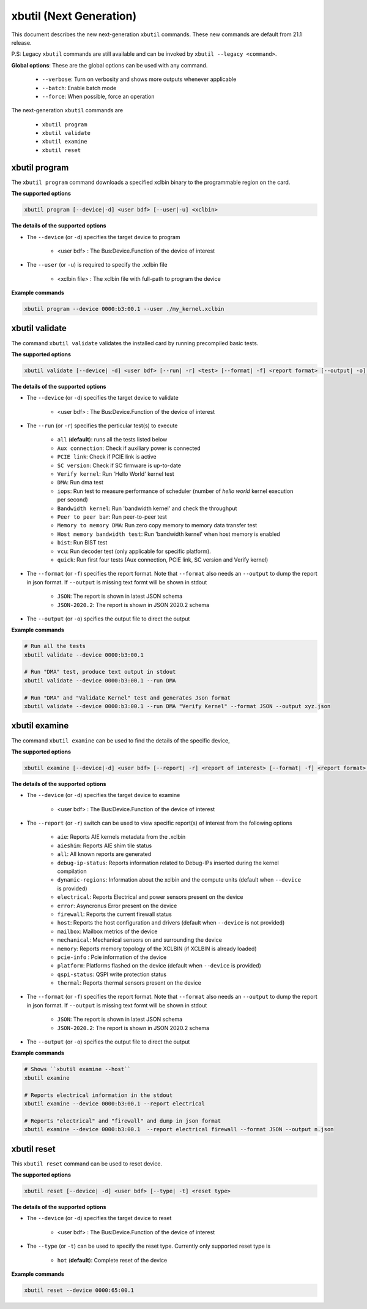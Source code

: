 .. _xbutil2.rst:

xbutil (Next Generation)
========================

This document describes the new next-generation ``xbutil`` commands. These new commands are default from 21.1 release.   

P.S: Legacy ``xbutil`` commands are still available and can be invoked by ``xbutil --legacy <command>``.


**Global options**: These are the global options can be used with any command. 

 - ``--verbose``: Turn on verbosity and shows more outputs whenever applicable
 - ``--batch``: Enable batch mode
 - ``--force``: When possible, force an operation

The next-generation ``xbutil`` commands are

    - ``xbutil program``
    - ``xbutil validate``
    - ``xbutil examine``
    - ``xbutil reset``


xbutil program
~~~~~~~~~~~~~~

The ``xbutil program`` command downloads a specified xclbin binary to the programmable region on the card.

**The supported options**


.. code-block:: shell

    xbutil program [--device|-d] <user bdf> [--user|-u] <xclbin>


**The details of the supported options**

- The ``--device`` (or ``-d``) specifies the target device to program
    
    - <user bdf> :  The Bus:Device.Function of the device of interest
    
- The ``--user`` (or ``-u``) is required to specify the .xclbin file
    
    - <xclbin file> : The xclbin file with full-path to program the device


**Example commands** 


.. code-block:: shell

     xbutil program --device 0000:b3:00.1 --user ./my_kernel.xclbin
 

xbutil validate
~~~~~~~~~~~~~~~

The command ``xbutil validate`` validates the installed card by running precompiled basic tests. 

**The supported options**


.. code-block:: shell

   xbutil validate [--device| -d] <user bdf> [--run| -r] <test> [--format| -f] <report format> [--output| -o] <filename>
 
 

**The details of the supported options**

- The ``--device`` (or ``-d``) specifies the target device to validate 
    
    - <user bdf> :  The Bus:Device.Function of the device of interest

- The ``--run`` (or ``-r``) specifies the perticular test(s) to execute
        
    - ``all`` (**default**): runs all the tests listed below
    - ``Aux connection``: Check if auxiliary power is connected
    - ``PCIE link``: Check if PCIE link is active
    - ``SC version``: Check if SC firmware is up-to-date
    - ``Verify kernel``: Run 'Hello World' kernel test
    - ``DMA``: Run dma test
    - ``iops``: Run test to measure performance of scheduler (number of `hello world` kernel execution per second)
    - ``Bandwidth kernel``: Run 'bandwidth kernel' and check the throughput
    - ``Peer to peer bar``: Run peer-to-peer test
    - ``Memory to memory DMA``: Run zero copy memory to memory data transfer test
    - ``Host memory bandwidth test``: Run 'bandwidth kernel' when host memory is enabled
    - ``bist``: Run BIST test
    - ``vcu``: Run decoder test (only applicable for specific platform). 
    - ``quick``: Run first four tests (Aux connection, PCIE link, SC version and Verify kernel)   
  
- The ``--format`` (or ``-f``) specifies the report format. Note that ``--format`` also needs an ``--output`` to dump the report in json format. If ``--output`` is missing text formt will be shown in stdout
    
    - ``JSON``: The report is shown in latest JSON schema
    - ``JSON-2020.2``: The report is shown in JSON 2020.2 schema
    
- The ``--output`` (or ``-o``) spcifies the output file to direct the output


**Example commands**


.. code-block:: shell

    # Run all the tests 
    xbutil validate --device 0000:b3:00.1
 
    # Run "DMA" test, produce text output in stdout
    xbutil validate --device 0000:b3:00.1 --run DMA
 
    # Run "DMA" and "Validate Kernel" test and generates Json format
    xbutil validate --device 0000:b3:00.1 --run DMA "Verify Kernel" --format JSON --output xyz.json


xbutil examine 
~~~~~~~~~~~~~~

The command ``xbutil examine``  can be used to find the details of the specific device,


**The supported options**


.. code-block:: shell

    xbutil examine [--device|-d] <user bdf> [--report| -r] <report of interest> [--format| -f] <report format> [--output| -o] <filename>
 


**The details of the supported options**


- The ``--device`` (or ``-d``) specifies the target device to examine 
    
    - <user bdf> :  The Bus:Device.Function of the device of interest
- The ``--report`` (or ``-r``) switch can be used to view specific report(s) of interest from the following options
          
    - ``aie``: Reports AIE kernels metadata from the .xclbin
    - ``aieshim``: Reports AIE shim tile status
    - ``all``: All known reports are generated
    - ``debug-ip-status``: Reports information related to Debug-IPs inserted during the kernel compilation
    - ``dynamic-regions``: Information about the xclbin and the compute units (default when ``--device`` is provided)
    - ``electrical``: Reports  Electrical and power sensors present on the device
    - ``error``: Asyncronus Error present on the device
    - ``firewall``: Reports the current firewall status
    - ``host``: Reports the host configuration and drivers (default when ``--device`` is not provided)
    - ``mailbox``: Mailbox metrics of the device
    - ``mechanical``: Mechanical sensors on and surrounding the device
    - ``memory``: Reports memory topology of the XCLBIN (if XCLBIN is already loaded) 
    - ``pcie-info`` : Pcie information of the device
    - ``platform``: Platforms flashed on the device (default when ``--device`` is provided)
    - ``qspi-status``: QSPI write protection status
    - ``thermal``: Reports thermal sensors present on the device

- The ``--format`` (or ``-f``) specifies the report format. Note that ``--format`` also needs an ``--output`` to dump the report in json format. If ``--output`` is missing text formt will be shown in stdout
    
    - ``JSON``: The report is shown in latest JSON schema
    - ``JSON-2020.2``: The report is shown in JSON 2020.2 schema

- The ``--output`` (or ``-o``) spcifies the output file to direct the output



**Example commands**


.. code-block:: shell

    # Shows ``xbutil examine --host``
    xbutil examine
 
    # Reports electrical information in the stdout
    xbutil examine --device 0000:b3:00.1 --report electrical
 
    # Reports "electrical" and "firewall" and dump in json format
    xbutil examine --device 0000:b3:00.1  --report electrical firewall --format JSON --output n.json

 
 
xbutil reset
~~~~~~~~~~~~
This ``xbutil reset`` command can be used to reset device. 

**The supported options**

.. code-block:: shell

    xbutil reset [--device| -d] <user bdf> [--type| -t] <reset type>

**The details of the supported options**

- The ``--device`` (or ``-d``) specifies the target device to reset 
    
    - <user bdf> :  The Bus:Device.Function of the device of interest
    
- The ``--type`` (or ``-t``) can be used to specify the reset type. Currently only supported reset type is
    
    - ``hot`` (**default**): Complete reset of the device

**Example commands**


.. code-block:: shell
 
    xbutil reset --device 0000:65:00.1

